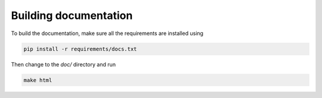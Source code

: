 Building documentation
----------------------

To build the documentation, make sure all the requirements are installed
using

.. code-block:: bash

  pip install -r requirements/docs.txt

Then change to the `doc/` directory and run

.. code-block:: bash

  make html
